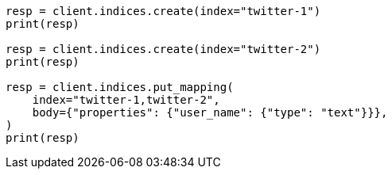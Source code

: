 // indices/put-mapping.asciidoc:109

[source, python]
----
resp = client.indices.create(index="twitter-1")
print(resp)

resp = client.indices.create(index="twitter-2")
print(resp)

resp = client.indices.put_mapping(
    index="twitter-1,twitter-2",
    body={"properties": {"user_name": {"type": "text"}}},
)
print(resp)
----